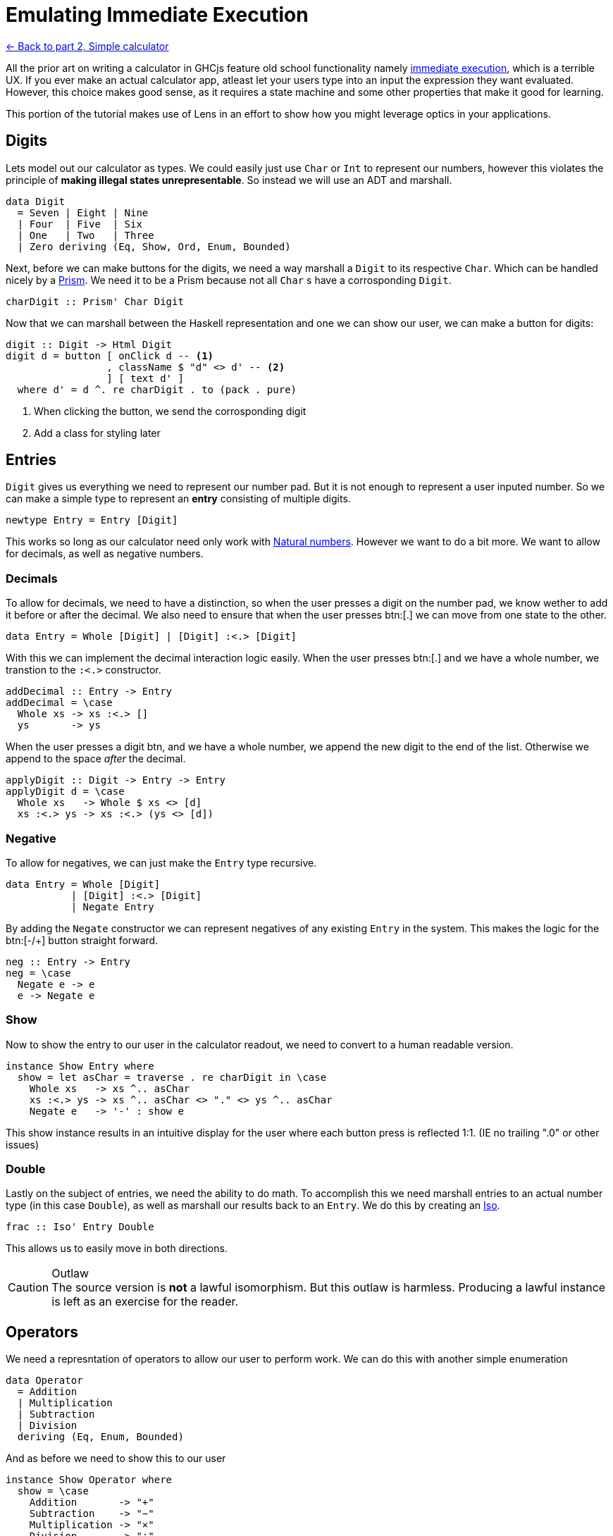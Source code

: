 = Emulating Immediate Execution

xref:tutorial/calculator.adoc[<- Back to part 2, Simple calculator]

All the prior art on writing a calculator in GHCjs feature old school functionality namely https://en.wikipedia.org/wiki/Calculator_input_methods#Immediate_execution[immediate execution], which is a terrible UX. If you ever make an actual calculator app, atleast let your users type into an input the expression they want evaluated. However, this choice makes good sense, as it requires a state machine and some other properties that make it good for learning.

This portion of the tutorial makes use of Lens in an effort to show how you might leverage optics in your applications.

== Digits

Lets model out our calculator as types. We could easily just use `Char` or `Int` to represent our numbers, however this violates the principle of *making illegal states unrepresentable*. So instead we will use an ADT and marshall.

[source,haskell]
----
data Digit
  = Seven | Eight | Nine
  | Four  | Five  | Six
  | One   | Two   | Three
  | Zero deriving (Eq, Show, Ord, Enum, Bounded)
----

Next, before we can make buttons for the digits, we need a way marshall a `Digit` to its respective `Char`. Which can be handled nicely by a https://hackage.haskell.org/package/lens/docs/Control-Lens-Prism.html[Prism]. We need it to be a Prism because not all `Char` s have a corrosponding `Digit`.

[source,haskell]
----
charDigit :: Prism' Char Digit
----

Now that we can marshall between the Haskell representation and one we can show our user, we can make a button for digits:

[source,haskell]
----
digit :: Digit -> Html Digit
digit d = button [ onClick d -- <1>
                 , className $ "d" <> d' -- <2>
                 ] [ text d' ]
  where d' = d ^. re charDigit . to (pack . pure)
----

<1> When clicking the button, we send the corrosponding digit
<2> Add a class for styling later

== Entries

`Digit` gives us everything we need to represent our number pad. But it is not enough to represent a user inputed number. So we can make a simple type to represent an *entry* consisting of multiple digits.

[source, haskell]
----
newtype Entry = Entry [Digit]
----

This works so long as our calculator need only work with https://en.wikipedia.org/wiki/Natural_number[Natural numbers]. However we want to do a bit more. We want to allow for decimals, as well as negative numbers.

=== Decimals

To allow for decimals, we need to have a distinction, so when the user presses a digit on the number pad, we know wether to add it before or after the decimal. We also need to ensure that when the user presses btn:[.] we can move from one state to the other.

[source,haskell]
----
data Entry = Whole [Digit] | [Digit] :<.> [Digit]
----

With this we can implement the decimal interaction logic easily. When the user presses btn:[.] and we have a whole number, we transtion to the `:<.>` constructor.

[source,haskell]
----
addDecimal :: Entry -> Entry
addDecimal = \case
  Whole xs -> xs :<.> []
  ys       -> ys
----

When the user presses a digit btn, and we have a whole number, we append the new digit to the end of the list. Otherwise we append to the space _after_ the decimal.

[source,haskell]
----
applyDigit :: Digit -> Entry -> Entry
applyDigit d = \case
  Whole xs   -> Whole $ xs <> [d]
  xs :<.> ys -> xs :<.> (ys <> [d])
----

=== Negative

To allow for negatives, we can just make the `Entry` type recursive.

[source,haskell]
----
data Entry = Whole [Digit]
           | [Digit] :<.> [Digit]
           | Negate Entry
----

By adding the `Negate` constructor we can represent negatives of any existing `Entry` in the system. This makes the logic for the btn:[-/+] button straight forward.

[source,haskell]
----
neg :: Entry -> Entry
neg = \case
  Negate e -> e
  e -> Negate e
----

=== Show

Now to show the entry to our user in the calculator readout, we need to convert to a human readable version.

[source,haskell]
----
instance Show Entry where
  show = let asChar = traverse . re charDigit in \case
    Whole xs   -> xs ^.. asChar
    xs :<.> ys -> xs ^.. asChar <> "." <> ys ^.. asChar
    Negate e   -> '-' : show e
----

This show instance results in an intuitive display for the user where each button press is reflected 1:1. (IE no trailing ".0" or other issues)

=== Double

Lastly on the subject of entries, we need the ability to do math. To accomplish this we need marshall entries to an actual number type (in this case `Double`), as well as marshall our results back to an `Entry`. We do this by creating an https://hackage.haskell.org/package/lens-4.19.2/docs/Control-Lens-Iso.html#t:Iso[Iso].

[source,haskell]
----
frac :: Iso' Entry Double
----

This allows us to easily move in both directions.

[CAUTION]
.Outlaw
The source version is *not* a lawful isomorphism. But this outlaw is harmless. Producing a lawful instance is left as an exercise for the reader.

== Operators

We need a represntation of operators to allow our user to perform work. We can do this with another simple enumeration

[source,haskell]
----
data Operator
  = Addition
  | Multiplication
  | Subtraction
  | Division
  deriving (Eq, Enum, Bounded)
----

And as before we need to show this to our user

[source,haskell]
----
instance Show Operator where
  show = \case
    Addition       -> "+"
    Subtraction    -> "−"
    Multiplication -> "×"
    Division       -> "÷"

operate :: Maybe Operator -> Operator -> Html Operator
operate active o = button
  [ onClick o -- <1>
  , className ("active", Just o == active) -- <2>
  ] [ text . pack $ show o ]
----

<1> When clicked, the button sends the corrosponding operator
<2> Set the `"active"` class if this button is the active button (for styling)

== Model

Now we can actually define our model. Ultimately the immediate execution calculator is a state machine with 2 major states:

1. There is a current entry
2. There is a current entry, and a previous entry, and an operation

[%header]
|===
| Input        | Readout | Current | Operation    | Entry        |
| icon:times[] |         | `[]`    | icon:times[] | icon:times[] |
| `1`          | `1`     | `[1]`   | icon:times[] | icon:times[] |
| `2`          | `12`    | `[1,2]` | icon:times[] | icon:times[] |
| `+`          | `+`     | `[]`    | `+`          | `[1,2]`      |
| `4`          | `+4`    | `[4]`   | `+`          | `[1,2]`      |
| `=`          | `16`    | `[1,6]` | icon:times[] | icon:times[] |
|===

One way to model this is with the following type:

[source,haskell]
----
data Operation = Operation
  { _operator :: Operator
  , _previous :: Entry
  } deriving (Eq, Show)

makeFieldsNoPrefix ''Operation

data Model = Model
  { _current   :: Entry -- <1>
  , _operation :: Maybe Operation -- <2>
  } deriving (Eq, Show)

makeFieldsNoPrefix ''Model
----

<1> We always have a current entry
<2> We might have a pervious entry and an operation

== Buttons

Now lets start building the final view. The calculator needs a readout area that shows the user the current state of the system.

[source,haskell]
----
readout :: Model -> Html a
----

Since the readout consumes the state but never produces an update we should leave the HTML parametric.

[NOTE]
The presence `a` in the above signature is proof that the HTML produced is non-interactive.

We also need our buttons. This calculator will have the following familiar buttons:

=== All Clear

Resets the calculator to the `initial` state.

[source,haskell]
----
clear :: Html Model
clear  = button [ class' "clear", onClick initial ] [ "AC" ]
----

=== Negate

Negates the current entry. Phrased on the button as [-/+].

[source,haskell]
----
posNeg :: Model -> Html Model
posNeg x = button [ class' "posNeg", onClick (x & current %~ neg) ] [ "-/+" ]
----

=== Numberpad

The nine digit pad (excluding 0).

[source,haskell]
----
numberpad :: Html Digit
numberpad = H.div "numberpad"
  . L.intercalate [ br'_ ] -- <3>
  . L.chunksOf 3 -- <2>
  $ digit <$> [minBound .. pred maxBound] -- <1>
----

<1> Get a list all members of out `Digit` type, excluding `Zero`. We are leveraging the deeived A`Ord` instance here, as the type definition alreadt has the digits arranged for the numberpad, with `Zero` as `maxBound`.
<2> Split the resulting list of HTML into rows of three buttons each. (`chunksOf` is a part of `Data.List`)
<3> Add `<br/>` between each row.

=== Decimal

A button to apply adding a decimal point to the current entry.

[source,haskell]
----
dot :: Model -> Html Model
dot x = button [ onClick $ x & current %~ addDecimal ] [ "." ]
----

=== Arithmetic

Each operator button sets the operation to the given operator. Sets the previous entry to be the current entry. And blanks the current entry.

[source,haskell]
----
operations :: Model -> Html Model
operations x = H.div "operate" $ fmap (\o -> x
  & operation .~ Just (Operation o (x ^. current))
  & current   .~ noEntry) -- <3>
  . operate (x ^? operation . traverse . operator)-- <2>
 <$> [minBound .. maxBound] -- <1>
----

<1> Leverage `Bounded` and `Enum` to get a list of operators.
<2> Get the current operator if there is one (for display purposes).
<3> Apply the update described above.

=== Equals

Last we come to equals. This button should calculate the result of our operation, blank the operator and previous entry, and set the current entry to our result.

[source,haskell]
----
calcResult :: Model -> Model
calcResult x = x
  & operation .~ Nothing
  & current .~ case x ^. operation of
    Nothing -> x ^. current
    Just o ->
      let l = o ^. previous . frac
          r = x ^. current  . frac
      in (^. from frac) $ case o ^. operator of
      Addition       -> l + r
      Subtraction    -> l - r
      Multiplication -> l * r
      Division       -> if r == 0 then l else l / r
----

Based on the above examples you should be able is easily see what is going on in this code. Writing a button to perform this operation is straight forward.

[source,haskell]
----
equals :: Model -> Html Model
equals x = button [ class' "equals", onClick $ calcResult x ] [ "=" ]
----

== The View

Now we can construct the final view by composing together our existing parts.

[source,haskell]
----
view :: Model -> Html Model
view x = H.div "calculator"
  [ readout x
  , H.div "buttons"
    [ clear, posNeg x , operations x
    , putDigit <$> numberpad
    , H.div "zerodot"
      [ putDigit <$> digit Zero, dot x , equals x ]
    ]
  ] where putDigit d = x & current %~ applyDigit d
----

And we are done.

== Conclusion

You can review the final code https://gitlab.com/fresheyeball/Shpadoinkle/-/blob/master/examples/CalculatorIE.hs[here], and see it running http://fresheyeball.gitlab.io/Shpadoinkle/examples/calculator-ie.jsexe/[here].

[NOTE]
.Simplicity
There where no Monads, no message types, no FRP networking, no causality, we never considered when components render, nor how. Instead we focused on data structures and simple functions, with simple types.

Thank you for your time.


